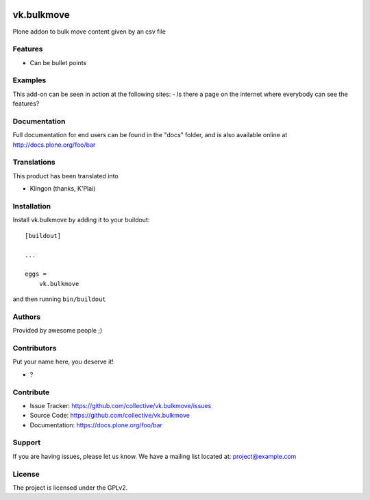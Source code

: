 .. This README is meant for consumption by humans and PyPI. PyPI can render rst files so please do not use Sphinx features.
   If you want to learn more about writing documentation, please check out: http://docs.plone.org/about/documentation_styleguide.html
   This text does not appear on PyPI or github. It is a comment.

.. image:: https://github.com/collective/vk.bulkmove/actions/workflows/plone-package.yml/badge.svg
    :target: https://github.com/collective/vk.bulkmove/actions/workflows/plone-package.yml

.. image:: https://coveralls.io/repos/github/collective/vk.bulkmove/badge.svg?branch=main
    :target: https://coveralls.io/github/collective/vk.bulkmove?branch=main
    :alt: Coveralls

.. image:: https://codecov.io/gh/collective/vk.bulkmove/branch/master/graph/badge.svg
    :target: https://codecov.io/gh/collective/vk.bulkmove

.. image:: https://img.shields.io/pypi/v/vk.bulkmove.svg
    :target: https://pypi.python.org/pypi/vk.bulkmove/
    :alt: Latest Version

.. image:: https://img.shields.io/pypi/status/vk.bulkmove.svg
    :target: https://pypi.python.org/pypi/vk.bulkmove
    :alt: Egg Status

.. image:: https://img.shields.io/pypi/pyversions/vk.bulkmove.svg?style=plastic   :alt: Supported - Python Versions

.. image:: https://img.shields.io/pypi/l/vk.bulkmove.svg
    :target: https://pypi.python.org/pypi/vk.bulkmove/
    :alt: License


===========
vk.bulkmove
===========

Plone addon to bulk move content given by an csv file

Features
--------

- Can be bullet points


Examples
--------

This add-on can be seen in action at the following sites:
- Is there a page on the internet where everybody can see the features?


Documentation
-------------

Full documentation for end users can be found in the "docs" folder, and is also available online at http://docs.plone.org/foo/bar


Translations
------------

This product has been translated into

- Klingon (thanks, K'Plai)


Installation
------------

Install vk.bulkmove by adding it to your buildout::

    [buildout]

    ...

    eggs =
        vk.bulkmove


and then running ``bin/buildout``


Authors
-------

Provided by awesome people ;)


Contributors
------------

Put your name here, you deserve it!

- ?


Contribute
----------

- Issue Tracker: https://github.com/collective/vk.bulkmove/issues
- Source Code: https://github.com/collective/vk.bulkmove
- Documentation: https://docs.plone.org/foo/bar


Support
-------

If you are having issues, please let us know.
We have a mailing list located at: project@example.com


License
-------

The project is licensed under the GPLv2.

